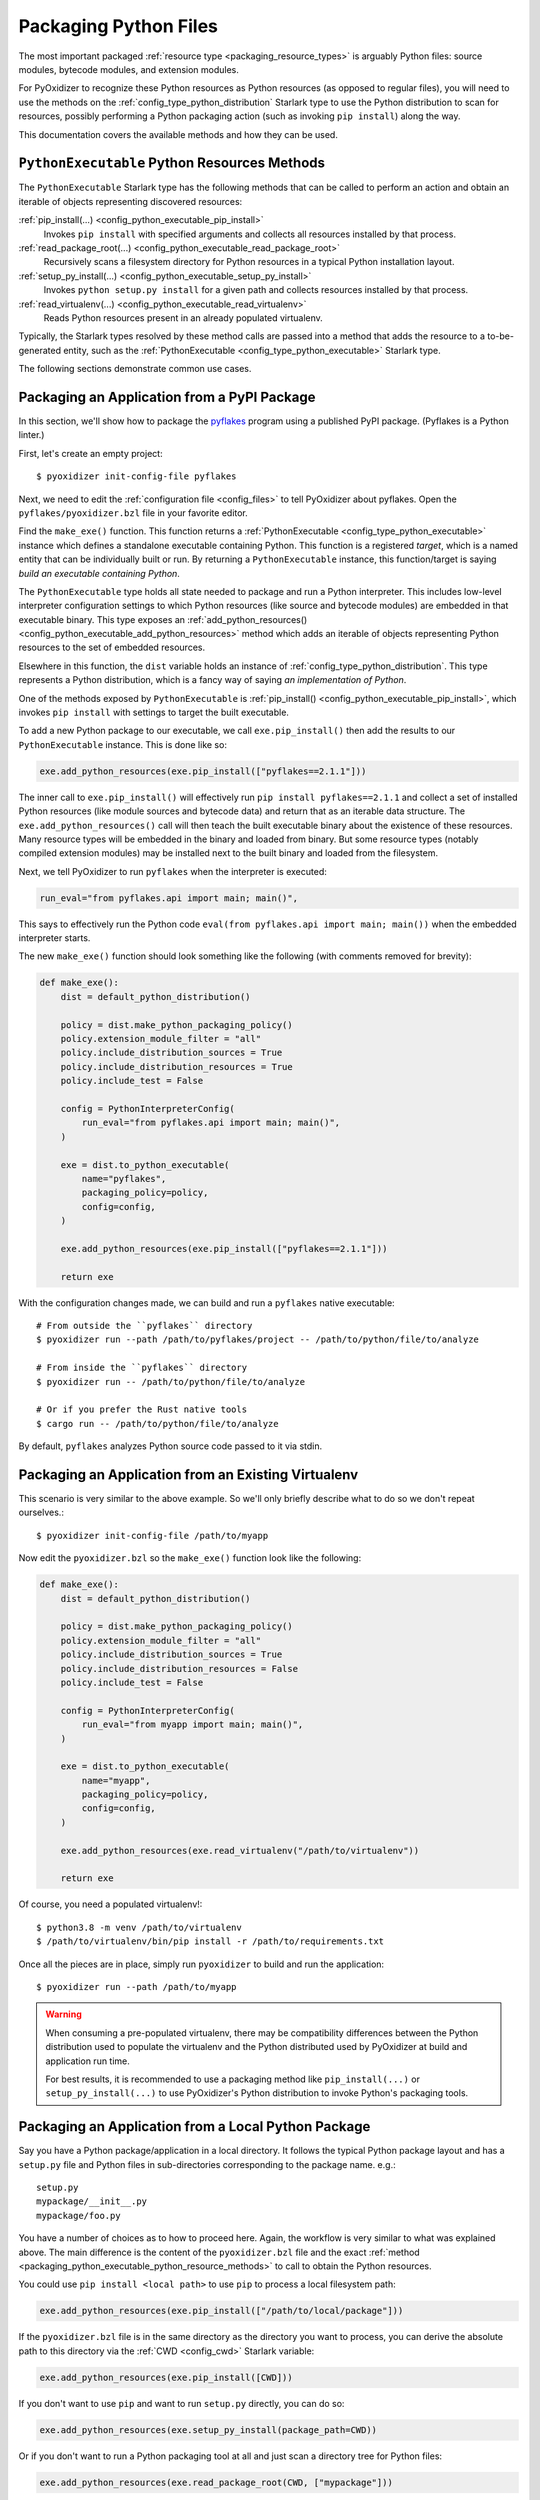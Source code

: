 .. _packaging_python_files:

======================
Packaging Python Files
======================

The most important packaged :ref:`resource type <packaging_resource_types>`
is arguably Python files: source modules, bytecode modules, and
extension modules.

For PyOxidizer to recognize these Python resources as Python resources
(as opposed to regular files), you will need to use the methods on the
:ref:`config_type_python_distribution` Starlark type
to use the Python distribution to scan for resources, possibly performing
a Python packaging action (such as invoking ``pip install``) along the way.

This documentation covers the available methods and how they can be
used.

.. _packaging_python_executable_python_resource_methods:

``PythonExecutable`` Python Resources Methods
=============================================

The ``PythonExecutable`` Starlark type has the following methods that
can be called to perform an action and obtain an iterable of objects
representing discovered resources:

:ref:`pip_install(...) <config_python_executable_pip_install>`
   Invokes ``pip install`` with specified arguments and collects all
   resources installed by that process.

:ref:`read_package_root(...) <config_python_executable_read_package_root>`
   Recursively scans a filesystem directory for Python resources in a
   typical Python installation layout.

:ref:`setup_py_install(...) <config_python_executable_setup_py_install>`
   Invokes ``python setup.py install`` for a given path and collects
   resources installed by that process.

:ref:`read_virtualenv(...) <config_python_executable_read_virtualenv>`
   Reads Python resources present in an already populated virtualenv.

Typically, the Starlark types resolved by these method calls are
passed into a method that adds the resource to a to-be-generated
entity, such as the :ref:`PythonExecutable <config_type_python_executable>`
Starlark type.

The following sections demonstrate common use cases.

.. _packaging_from_pypi_package:

Packaging an Application from a PyPI Package
============================================

In this section, we'll show how to package the
`pyflakes <https://pypi.org/project/pyflakes/>`_ program using a published
PyPI package. (Pyflakes is a Python linter.)

First, let's create an empty project::

   $ pyoxidizer init-config-file pyflakes

Next, we need to edit the :ref:`configuration file <config_files>` to tell
PyOxidizer about pyflakes. Open the ``pyflakes/pyoxidizer.bzl`` file in your
favorite editor.

Find the ``make_exe()`` function. This function returns a
:ref:`PythonExecutable <config_type_python_executable>` instance which defines
a standalone executable containing Python. This function is a registered
*target*, which is a named entity that can be individually built or run.
By returning a ``PythonExecutable`` instance, this function/target is saying
*build an executable containing Python*.

The ``PythonExecutable`` type holds all state needed to package and run
a Python interpreter. This includes low-level interpreter configuration
settings to which Python resources (like source and bytecode modules)
are embedded in that executable binary. This type exposes an
:ref:`add_python_resources() <config_python_executable_add_python_resources>`
method which adds an iterable of objects representing Python resources to the
set of embedded resources.

Elsewhere in this function, the ``dist`` variable holds an instance of
:ref:`config_type_python_distribution`. This type
represents a Python distribution, which is a fancy way of saying
*an implementation of Python*.

One of the methods exposed by ``PythonExecutable`` is
:ref:`pip_install() <config_python_executable_pip_install>`, which
invokes ``pip install`` with settings to target the built executable.

To add a new Python package to our executable, we call
``exe.pip_install()`` then add the results to our ``PythonExecutable``
instance. This is done like so:

.. code-block:: python

   exe.add_python_resources(exe.pip_install(["pyflakes==2.1.1"]))

The inner call to ``exe.pip_install()`` will effectively run
``pip install pyflakes==2.1.1`` and collect a set of installed
Python resources (like module sources and bytecode data) and return
that as an iterable data structure. The ``exe.add_python_resources()``
call will then teach the built executable binary about the existence of
these resources. Many resource types will be embedded in the binary
and loaded from binary. But some resource types (notably compiled
extension modules) may be installed next to the built binary and
loaded from the filesystem.

Next, we tell PyOxidizer to run ``pyflakes`` when the interpreter is executed:

.. code-block:: python

   run_eval="from pyflakes.api import main; main()",

This says to effectively run the Python code
``eval(from pyflakes.api import main; main())`` when the embedded interpreter
starts.

The new ``make_exe()`` function should look something like the following (with
comments removed for brevity):

.. code-block:: python

   def make_exe():
       dist = default_python_distribution()

       policy = dist.make_python_packaging_policy()
       policy.extension_module_filter = "all"
       policy.include_distribution_sources = True
       policy.include_distribution_resources = True
       policy.include_test = False

       config = PythonInterpreterConfig(
           run_eval="from pyflakes.api import main; main()",
       )

       exe = dist.to_python_executable(
           name="pyflakes",
           packaging_policy=policy,
           config=config,
       )

       exe.add_python_resources(exe.pip_install(["pyflakes==2.1.1"]))

       return exe

With the configuration changes made, we can build and run a ``pyflakes``
native executable::

   # From outside the ``pyflakes`` directory
   $ pyoxidizer run --path /path/to/pyflakes/project -- /path/to/python/file/to/analyze

   # From inside the ``pyflakes`` directory
   $ pyoxidizer run -- /path/to/python/file/to/analyze

   # Or if you prefer the Rust native tools
   $ cargo run -- /path/to/python/file/to/analyze

By default, ``pyflakes`` analyzes Python source code passed to it via
stdin.

.. _packaging_from_virtualenv:

Packaging an Application from an Existing Virtualenv
====================================================

This scenario is very similar to the above example. So we'll only briefly
describe what to do so we don't repeat ourselves.::

   $ pyoxidizer init-config-file /path/to/myapp

Now edit the ``pyoxidizer.bzl`` so the ``make_exe()`` function look like the
following:

.. code-block:: python

   def make_exe():
       dist = default_python_distribution()

       policy = dist.make_python_packaging_policy()
       policy.extension_module_filter = "all"
       policy.include_distribution_sources = True
       policy.include_distribution_resources = False
       policy.include_test = False

       config = PythonInterpreterConfig(
           run_eval="from myapp import main; main()",
       )

       exe = dist.to_python_executable(
           name="myapp",
           packaging_policy=policy,
           config=config,
       )

       exe.add_python_resources(exe.read_virtualenv("/path/to/virtualenv"))

       return exe

Of course, you need a populated virtualenv!::

   $ python3.8 -m venv /path/to/virtualenv
   $ /path/to/virtualenv/bin/pip install -r /path/to/requirements.txt

Once all the pieces are in place, simply run ``pyoxidizer`` to build and
run the application::

    $ pyoxidizer run --path /path/to/myapp

.. warning::

   When consuming a pre-populated virtualenv, there may be compatibility
   differences between the Python distribution used to populate the virtualenv
   and the Python distributed used by PyOxidizer at build and application run
   time.

   For best results, it is recommended to use a packaging method like
   ``pip_install(...)`` or ``setup_py_install(...)`` to use PyOxidizer's
   Python distribution to invoke Python's packaging tools.

.. _packaging_from_local_python_package:

Packaging an Application from a Local Python Package
====================================================

Say you have a Python package/application in a local directory. It follows
the typical Python package layout and has a ``setup.py`` file and Python
files in sub-directories corresponding to the package name. e.g.::

   setup.py
   mypackage/__init__.py
   mypackage/foo.py

You have a number of choices as to how to proceed here. Again, the
workflow is very similar to what was explained above. The main difference
is the content of the ``pyoxidizer.bzl`` file and the exact
:ref:`method <packaging_python_executable_python_resource_methods>` to call
to obtain the Python resources.

You could use ``pip install <local path>`` to use ``pip`` to process a local
filesystem path:

.. code-block:: python

   exe.add_python_resources(exe.pip_install(["/path/to/local/package"]))

If the ``pyoxidizer.bzl`` file is in the same directory as the directory you
want to process, you can derive the absolute path to this directory via the
:ref:`CWD <config_cwd>` Starlark variable:

.. code-block:: python

   exe.add_python_resources(exe.pip_install([CWD]))

If you don't want to use ``pip`` and want to run ``setup.py`` directly,
you can do so:

.. code-block:: python

   exe.add_python_resources(exe.setup_py_install(package_path=CWD))

Or if you don't want to run a Python packaging tool at all and just
scan a directory tree for Python files:

.. code-block:: python

   exe.add_python_resources(exe.read_package_root(CWD, ["mypackage"]))

.. note::

   In this mode, all Python resources must already be in place in their
   final installation layout for things to work correctly. Many ``setup.py``
   files perform additional actions such as compiling Python extension
   modules, installing additional files, dynamically generating some files,
   or changing the final installation layout.

   For best results, use a packaging method that invokes a Python packaging
   tool (like ``pip_install(...)`` or ``setup_py_install(...)``.

